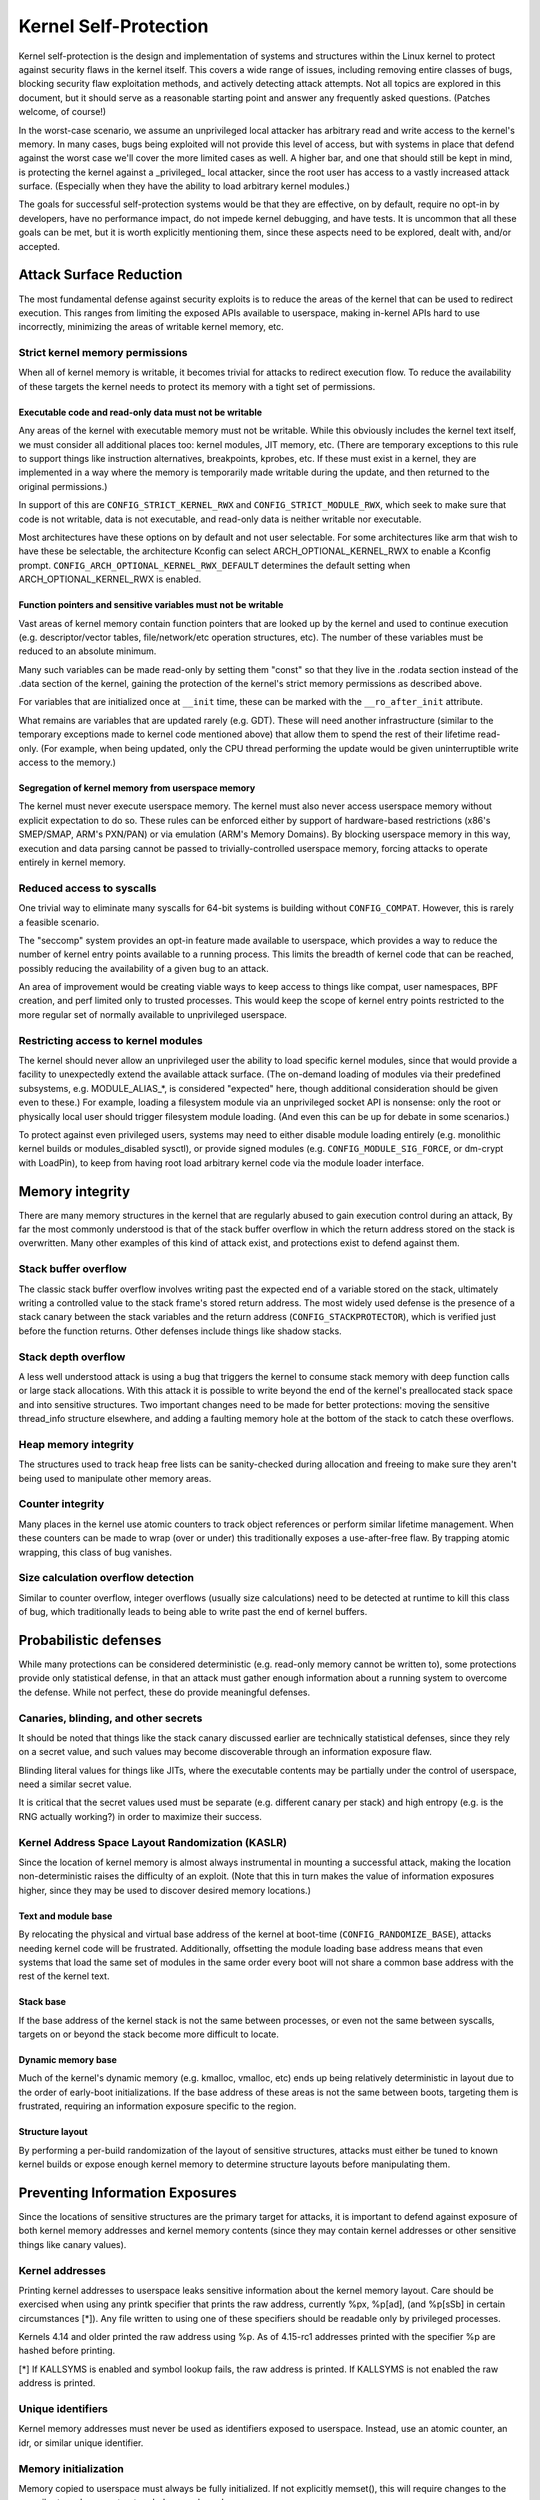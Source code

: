 ======================
Kernel Self-Protection
======================

Kernel self-protection is the design and implementation of systems and
structures within the Linux kernel to protect against security flaws in
the kernel itself. This covers a wide range of issues, including removing
entire classes of bugs, blocking security flaw exploitation methods,
and actively detecting attack attempts. Not all topics are explored in
this document, but it should serve as a reasonable starting point and
answer any frequently asked questions. (Patches welcome, of course!)

In the worst-case scenario, we assume an unprivileged local attacker
has arbitrary read and write access to the kernel's memory. In many
cases, bugs being exploited will not provide this level of access,
but with systems in place that defend against the worst case we'll
cover the more limited cases as well. A higher bar, and one that should
still be kept in mind, is protecting the kernel against a _privileged_
local attacker, since the root user has access to a vastly increased
attack surface. (Especially when they have the ability to load arbitrary
kernel modules.)

The goals for successful self-protection systems would be that they
are effective, on by default, require no opt-in by developers, have no
performance impact, do not impede kernel debugging, and have tests. It
is uncommon that all these goals can be met, but it is worth explicitly
mentioning them, since these aspects need to be explored, dealt with,
and/or accepted.


Attack Surface Reduction
========================

The most fundamental defense against security exploits is to reduce the
areas of the kernel that can be used to redirect execution. This ranges
from limiting the exposed APIs available to userspace, making in-kernel
APIs hard to use incorrectly, minimizing the areas of writable kernel
memory, etc.

Strict kernel memory permissions
--------------------------------

When all of kernel memory is writable, it becomes trivial for attacks
to redirect execution flow. To reduce the availability of these targets
the kernel needs to protect its memory with a tight set of permissions.

Executable code and read-only data must not be writable
~~~~~~~~~~~~~~~~~~~~~~~~~~~~~~~~~~~~~~~~~~~~~~~~~~~~~~~

Any areas of the kernel with executable memory must not be writable.
While this obviously includes the kernel text itself, we must consider
all additional places too: kernel modules, JIT memory, etc. (There are
temporary exceptions to this rule to support things like instruction
alternatives, breakpoints, kprobes, etc. If these must exist in a
kernel, they are implemented in a way where the memory is temporarily
made writable during the update, and then returned to the original
permissions.)

In support of this are ``CONFIG_STRICT_KERNEL_RWX`` and
``CONFIG_STRICT_MODULE_RWX``, which seek to make sure that code is not
writable, data is not executable, and read-only data is neither writable
nor executable.

Most architectures have these options on by default and not user selectable.
For some architectures like arm that wish to have these be selectable,
the architecture Kconfig can select ARCH_OPTIONAL_KERNEL_RWX to enable
a Kconfig prompt. ``CONFIG_ARCH_OPTIONAL_KERNEL_RWX_DEFAULT`` determines
the default setting when ARCH_OPTIONAL_KERNEL_RWX is enabled.

Function pointers and sensitive variables must not be writable
~~~~~~~~~~~~~~~~~~~~~~~~~~~~~~~~~~~~~~~~~~~~~~~~~~~~~~~~~~~~~~

Vast areas of kernel memory contain function pointers that are looked
up by the kernel and used to continue execution (e.g. descriptor/vector
tables, file/network/etc operation structures, etc). The number of these
variables must be reduced to an absolute minimum.

Many such variables can be made read-only by setting them "const"
so that they live in the .rodata section instead of the .data section
of the kernel, gaining the protection of the kernel's strict memory
permissions as described above.

For variables that are initialized once at ``__init`` time, these can
be marked with the ``__ro_after_init`` attribute.

What remains are variables that are updated rarely (e.g. GDT). These
will need another infrastructure (similar to the temporary exceptions
made to kernel code mentioned above) that allow them to spend the rest
of their lifetime read-only. (For example, when being updated, only the
CPU thread performing the update would be given uninterruptible write
access to the memory.)

Segregation of kernel memory from userspace memory
~~~~~~~~~~~~~~~~~~~~~~~~~~~~~~~~~~~~~~~~~~~~~~~~~~

The kernel must never execute userspace memory. The kernel must also never
access userspace memory without explicit expectation to do so. These
rules can be enforced either by support of hardware-based restrictions
(x86's SMEP/SMAP, ARM's PXN/PAN) or via emulation (ARM's Memory Domains).
By blocking userspace memory in this way, execution and data parsing
cannot be passed to trivially-controlled userspace memory, forcing
attacks to operate entirely in kernel memory.

Reduced access to syscalls
--------------------------

One trivial way to eliminate many syscalls for 64-bit systems is building
without ``CONFIG_COMPAT``. However, this is rarely a feasible scenario.

The "seccomp" system provides an opt-in feature made available to
userspace, which provides a way to reduce the number of kernel entry
points available to a running process. This limits the breadth of kernel
code that can be reached, possibly reducing the availability of a given
bug to an attack.

An area of improvement would be creating viable ways to keep access to
things like compat, user namespaces, BPF creation, and perf limited only
to trusted processes. This would keep the scope of kernel entry points
restricted to the more regular set of normally available to unprivileged
userspace.

Restricting access to kernel modules
------------------------------------

The kernel should never allow an unprivileged user the ability to
load specific kernel modules, since that would provide a facility to
unexpectedly extend the available attack surface. (The on-demand loading
of modules via their predefined subsystems, e.g. MODULE_ALIAS_*, is
considered "expected" here, though additional consideration should be
given even to these.) For example, loading a filesystem module via an
unprivileged socket API is nonsense: only the root or physically local
user should trigger filesystem module loading. (And even this can be up
for debate in some scenarios.)

To protect against even privileged users, systems may need to either
disable module loading entirely (e.g. monolithic kernel builds or
modules_disabled sysctl), or provide signed modules (e.g.
``CONFIG_MODULE_SIG_FORCE``, or dm-crypt with LoadPin), to keep from having
root load arbitrary kernel code via the module loader interface.


Memory integrity
================

There are many memory structures in the kernel that are regularly abused
to gain execution control during an attack, By far the most commonly
understood is that of the stack buffer overflow in which the return
address stored on the stack is overwritten. Many other examples of this
kind of attack exist, and protections exist to defend against them.

Stack buffer overflow
---------------------

The classic stack buffer overflow involves writing past the expected end
of a variable stored on the stack, ultimately writing a controlled value
to the stack frame's stored return address. The most widely used defense
is the presence of a stack canary between the stack variables and the
return address (``CONFIG_STACKPROTECTOR``), which is verified just before
the function returns. Other defenses include things like shadow stacks.

Stack depth overflow
--------------------

A less well understood attack is using a bug that triggers the
kernel to consume stack memory with deep function calls or large stack
allocations. With this attack it is possible to write beyond the end of
the kernel's preallocated stack space and into sensitive structures. Two
important changes need to be made for better protections: moving the
sensitive thread_info structure elsewhere, and adding a faulting memory
hole at the bottom of the stack to catch these overflows.

Heap memory integrity
---------------------

The structures used to track heap free lists can be sanity-checked during
allocation and freeing to make sure they aren't being used to manipulate
other memory areas.

Counter integrity
-----------------

Many places in the kernel use atomic counters to track object references
or perform similar lifetime management. When these counters can be made
to wrap (over or under) this traditionally exposes a use-after-free
flaw. By trapping atomic wrapping, this class of bug vanishes.

Size calculation overflow detection
-----------------------------------

Similar to counter overflow, integer overflows (usually size calculations)
need to be detected at runtime to kill this class of bug, which
traditionally leads to being able to write past the end of kernel buffers.


Probabilistic defenses
======================

While many protections can be considered deterministic (e.g. read-only
memory cannot be written to), some protections provide only statistical
defense, in that an attack must gather enough information about a
running system to overcome the defense. While not perfect, these do
provide meaningful defenses.

Canaries, blinding, and other secrets
-------------------------------------

It should be noted that things like the stack canary discussed earlier
are technically statistical defenses, since they rely on a secret value,
and such values may become discoverable through an information exposure
flaw.

Blinding literal values for things like JITs, where the executable
contents may be partially under the control of userspace, need a similar
secret value.

It is critical that the secret values used must be separate (e.g.
different canary per stack) and high entropy (e.g. is the RNG actually
working?) in order to maximize their success.

Kernel Address Space Layout Randomization (KASLR)
-------------------------------------------------

Since the location of kernel memory is almost always instrumental in
mounting a successful attack, making the location non-deterministic
raises the difficulty of an exploit. (Note that this in turn makes
the value of information exposures higher, since they may be used to
discover desired memory locations.)

Text and module base
~~~~~~~~~~~~~~~~~~~~

By relocating the physical and virtual base address of the kernel at
boot-time (``CONFIG_RANDOMIZE_BASE``), attacks needing kernel code will be
frustrated. Additionally, offsetting the module loading base address
means that even systems that load the same set of modules in the same
order every boot will not share a common base address with the rest of
the kernel text.

Stack base
~~~~~~~~~~

If the base address of the kernel stack is not the same between processes,
or even not the same between syscalls, targets on or beyond the stack
become more difficult to locate.

Dynamic memory base
~~~~~~~~~~~~~~~~~~~

Much of the kernel's dynamic memory (e.g. kmalloc, vmalloc, etc) ends up
being relatively deterministic in layout due to the order of early-boot
initializations. If the base address of these areas is not the same
between boots, targeting them is frustrated, requiring an information
exposure specific to the region.

Structure layout
~~~~~~~~~~~~~~~~

By performing a per-build randomization of the layout of sensitive
structures, attacks must either be tuned to known kernel builds or expose
enough kernel memory to determine structure layouts before manipulating
them.


Preventing Information Exposures
================================

Since the locations of sensitive structures are the primary target for
attacks, it is important to defend against exposure of both kernel memory
addresses and kernel memory contents (since they may contain kernel
addresses or other sensitive things like canary values).

Kernel addresses
----------------

Printing kernel addresses to userspace leaks sensitive information about
the kernel memory layout. Care should be exercised when using any printk
specifier that prints the raw address, currently %px, %p[ad], (and %p[sSb]
in certain circumstances [*]).  Any file written to using one of these
specifiers should be readable only by privileged processes.

Kernels 4.14 and older printed the raw address using %p. As of 4.15-rc1
addresses printed with the specifier %p are hashed before printing.

[*] If KALLSYMS is enabled and symbol lookup fails, the raw address is
printed. If KALLSYMS is not enabled the raw address is printed.

Unique identifiers
------------------

Kernel memory addresses must never be used as identifiers exposed to
userspace. Instead, use an atomic counter, an idr, or similar unique
identifier.

Memory initialization
---------------------

Memory copied to userspace must always be fully initialized. If not
explicitly memset(), this will require changes to the compiler to make
sure structure holes are cleared.

Memory poisoning
----------------

When releasing memory, it is best to poison the contents, to avoid reuse
attacks that rely on the old contents of memory. E.g., clear stack on a
syscall return (``CONFIG_GCC_PLUGIN_STACKLEAK``), wipe heap memory on a
free. This frustrates many uninitialized variable attacks, stack content
exposures, heap content exposures, and use-after-free attacks.

Destination tracking
--------------------

To help kill classes of bugs that result in kernel addresses being
written to userspace, the destination of writes needs to be tracked. If
the buffer is destined for userspace (e.g. seq_file backed ``/proc`` files),
it should automatically censor sensitive values.
